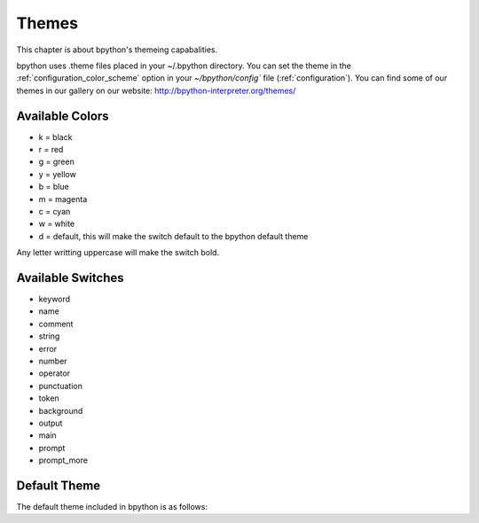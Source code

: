.. _themes:

Themes
======
This chapter is about bpython's themeing capabalities.

bpython uses .theme files placed in your ~/.bpython directory. You can set the
theme in the :ref:`configuration_color_scheme` option in your
`~/bpython/config`` file (:ref:`configuration`). You can find some of our
themes in our gallery on our website:
http://bpython-interpreter.org/themes/

Available Colors
----------------
* k = black
* r = red
* g = green
* y = yellow
* b = blue
* m = magenta
* c = cyan
* w = white
* d = default, this will make the switch default to the bpython default theme

Any letter writting uppercase will make the switch bold.

Available Switches
------------------
* keyword
* name
* comment
* string
* error
* number
* operator
* punctuation
* token
* background
* output
* main
* prompt
* prompt_more

Default Theme
-------------
The default theme included in bpython is as follows:

.. code-block:: python
  :linenos:

  # Each letter represents a colour marker:
  #   k, r, g, y, b, m, c, w, d
  # which stands for:
  #   blacK, Red, Green, Yellow, Blue, Magenta, Cyan, White, Default
  # Capital letters represent bold
  # Copy to ~/.bpython/foo.theme and set "color_scheme = foo" in ~/bpython/config

  [syntax]
  keyword = y
  name = c
  comment = b
  string = m
  error = r
  number = G
  operator = Y
  punctuation = y
  token = C
  paren = R
  
  [interface]
  # XXX: gnome-terminal appears to be braindead. The cursor will disappear unless
  # you set the background colour to "d".
  background = k
  output = w
  main = c
  prompt = c
  prompt_more = g

